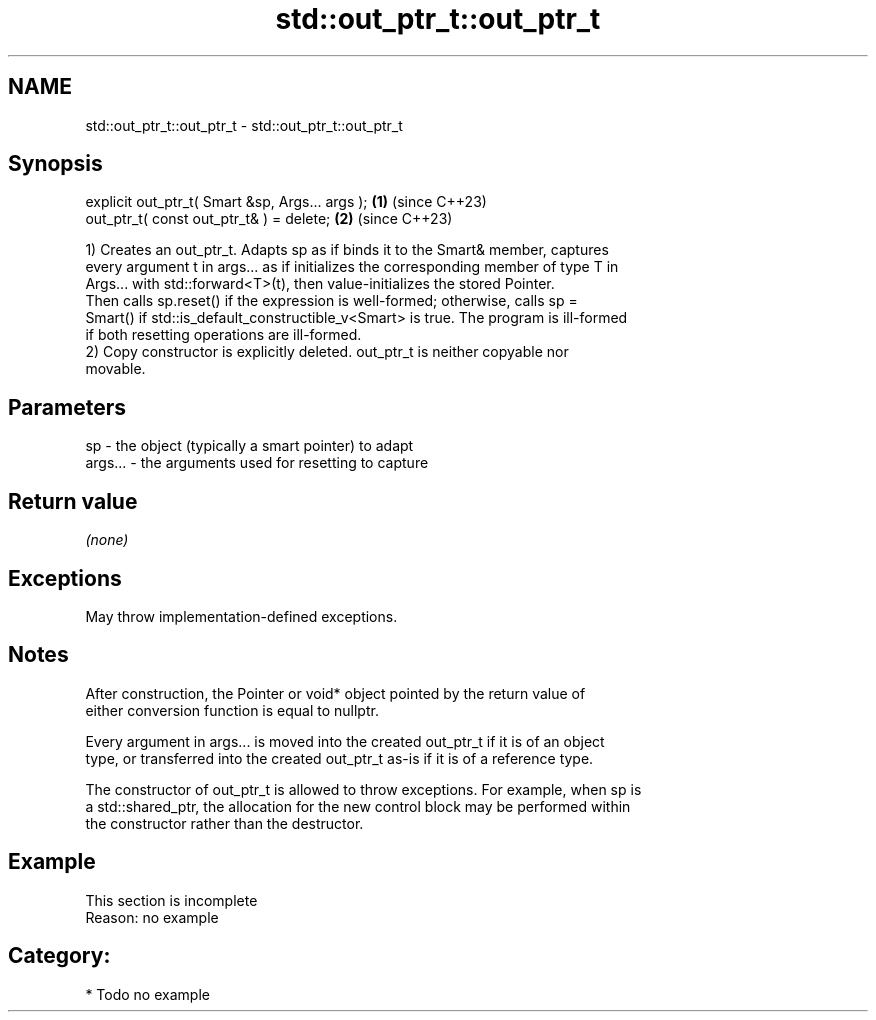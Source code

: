.TH std::out_ptr_t::out_ptr_t 3 "2024.06.10" "http://cppreference.com" "C++ Standard Libary"
.SH NAME
std::out_ptr_t::out_ptr_t \- std::out_ptr_t::out_ptr_t

.SH Synopsis
   explicit out_ptr_t( Smart &sp, Args... args ); \fB(1)\fP (since C++23)
   out_ptr_t( const out_ptr_t& ) = delete;        \fB(2)\fP (since C++23)

   1) Creates an out_ptr_t. Adapts sp as if binds it to the Smart& member, captures
   every argument t in args... as if initializes the corresponding member of type T in
   Args... with std::forward<T>(t), then value-initializes the stored Pointer.
   Then calls sp.reset() if the expression is well-formed; otherwise, calls sp =
   Smart() if std::is_default_constructible_v<Smart> is true. The program is ill-formed
   if both resetting operations are ill-formed.
   2) Copy constructor is explicitly deleted. out_ptr_t is neither copyable nor
   movable.

.SH Parameters

   sp      - the object (typically a smart pointer) to adapt
   args... - the arguments used for resetting to capture

.SH Return value

   \fI(none)\fP

.SH Exceptions

   May throw implementation-defined exceptions.

.SH Notes

   After construction, the Pointer or void* object pointed by the return value of
   either conversion function is equal to nullptr.

   Every argument in args... is moved into the created out_ptr_t if it is of an object
   type, or transferred into the created out_ptr_t as-is if it is of a reference type.

   The constructor of out_ptr_t is allowed to throw exceptions. For example, when sp is
   a std::shared_ptr, the allocation for the new control block may be performed within
   the constructor rather than the destructor.

.SH Example

    This section is incomplete
    Reason: no example

.SH Category:
     * Todo no example
